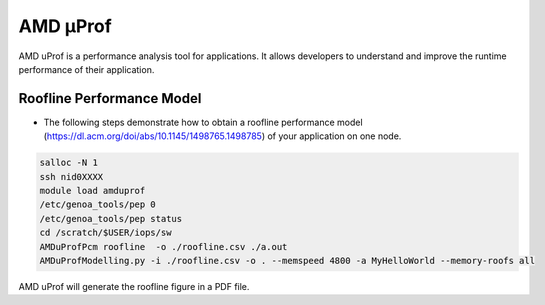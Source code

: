 .. sectionauthor:: Kadir Akbudak <kadir.akbudak@kaust.edu.sa>
.. meta::
    :description: AMD μProf 
    :keywords: profiling, cpu, shaheen3, AMD
.. _amd_μProf:

#########
AMD μProf
#########

AMD uProf is a performance analysis tool for applications. It allows developers to understand and improve the runtime performance of their application.

Roofline Performance Model
===========================

* The following steps demonstrate how to obtain a roofline performance model (https://dl.acm.org/doi/abs/10.1145/1498765.1498785) of your application on one node.

.. code-block:: bash

  salloc -N 1
  ssh nid0XXXX
  module load amduprof
  /etc/genoa_tools/pep 0
  /etc/genoa_tools/pep status
  cd /scratch/$USER/iops/sw
  AMDuProfPcm roofline  -o ./roofline.csv ./a.out
  AMDuProfModelling.py -i ./roofline.csv -o . --memspeed 4800 -a MyHelloWorld --memory-roofs all

AMD uProf will generate the roofline figure in a PDF file.
  
